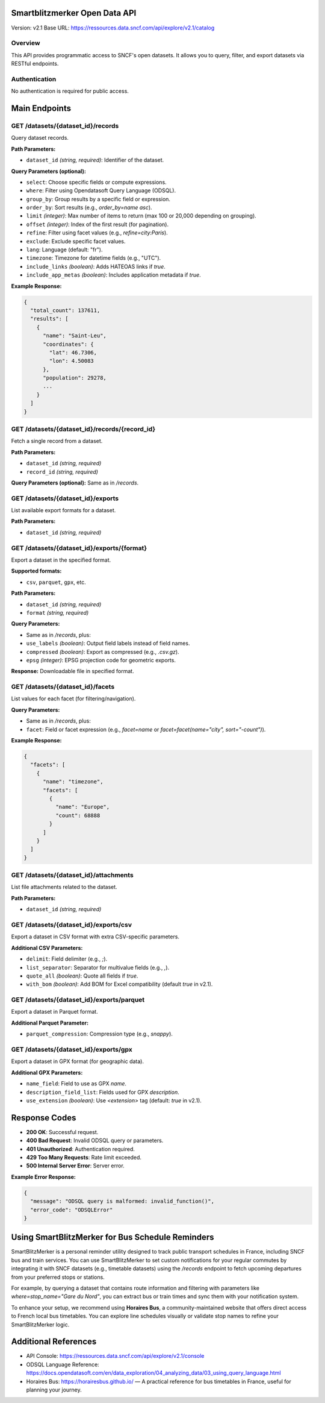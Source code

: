 Smartblitzmerker Open Data API
==============================

Version: v2.1  
Base URL: https://ressources.data.sncf.com/api/explore/v2.1/catalog

Overview
--------
This API provides programmatic access to SNCF's open datasets. It allows you to query, filter, and export datasets via RESTful endpoints.

Authentication
--------------
No authentication is required for public access.

Main Endpoints
==============

GET /datasets/{dataset_id}/records
-----------------------------------
Query dataset records.

**Path Parameters:**

- ``dataset_id`` *(string, required)*: Identifier of the dataset.

**Query Parameters (optional):**

- ``select``: Choose specific fields or compute expressions.
- ``where``: Filter using Opendatasoft Query Language (ODSQL).
- ``group_by``: Group results by a specific field or expression.
- ``order_by``: Sort results (e.g., `order_by=name asc`).
- ``limit`` *(integer)*: Max number of items to return (max 100 or 20,000 depending on grouping).
- ``offset`` *(integer)*: Index of the first result (for pagination).
- ``refine``: Filter using facet values (e.g., `refine=city:Paris`).
- ``exclude``: Exclude specific facet values.
- ``lang``: Language (default: "fr").
- ``timezone``: Timezone for datetime fields (e.g., "UTC").
- ``include_links`` *(boolean)*: Adds HATEOAS links if `true`.
- ``include_app_metas`` *(boolean)*: Includes application metadata if `true`.

**Example Response:**

.. code-block:: json

   {
     "total_count": 137611,
     "results": [
       {
         "name": "Saint-Leu",
         "coordinates": {
           "lat": 46.7306,
           "lon": 4.50083
         },
         "population": 29278,
         ...
       }
     ]
   }

GET /datasets/{dataset_id}/records/{record_id}
-----------------------------------------------
Fetch a single record from a dataset.

**Path Parameters:**

- ``dataset_id`` *(string, required)*
- ``record_id`` *(string, required)*

**Query Parameters (optional):** Same as in `/records`.

GET /datasets/{dataset_id}/exports
-----------------------------------
List available export formats for a dataset.

**Path Parameters:**

- ``dataset_id`` *(string, required)*

GET /datasets/{dataset_id}/exports/{format}
-------------------------------------------
Export a dataset in the specified format.

**Supported formats:**

- ``csv``, ``parquet``, ``gpx``, etc.

**Path Parameters:**

- ``dataset_id`` *(string, required)*
- ``format`` *(string, required)*

**Query Parameters:**

- Same as in `/records`, plus:
- ``use_labels`` *(boolean)*: Output field labels instead of field names.
- ``compressed`` *(boolean)*: Export as compressed (e.g., `.csv.gz`).
- ``epsg`` *(integer)*: EPSG projection code for geometric exports.

**Response:** Downloadable file in specified format.

GET /datasets/{dataset_id}/facets
----------------------------------
List values for each facet (for filtering/navigation).

**Query Parameters:**

- Same as in `/records`, plus:
- ``facet``: Field or facet expression (e.g., `facet=name` or `facet=facet(name="city", sort="-count")`).

**Example Response:**

.. code-block:: json

   {
     "facets": [
       {
         "name": "timezone",
         "facets": [
           {
             "name": "Europe",
             "count": 68888
           }
         ]
       }
     ]
   }

GET /datasets/{dataset_id}/attachments
---------------------------------------
List file attachments related to the dataset.

**Path Parameters:**

- ``dataset_id`` *(string, required)*

GET /datasets/{dataset_id}/exports/csv
---------------------------------------
Export a dataset in CSV format with extra CSV-specific parameters.

**Additional CSV Parameters:**

- ``delimit``: Field delimiter (e.g., `;`).
- ``list_separator``: Separator for multivalue fields (e.g., `,`).
- ``quote_all`` *(boolean)*: Quote all fields if `true`.
- ``with_bom`` *(boolean)*: Add BOM for Excel compatibility (default `true` in v2.1).

GET /datasets/{dataset_id}/exports/parquet
-------------------------------------------
Export a dataset in Parquet format.

**Additional Parquet Parameter:**

- ``parquet_compression``: Compression type (e.g., `snappy`).

GET /datasets/{dataset_id}/exports/gpx
---------------------------------------
Export a dataset in GPX format (for geographic data).

**Additional GPX Parameters:**

- ``name_field``: Field to use as GPX `name`.
- ``description_field_list``: Fields used for GPX `description`.
- ``use_extension`` *(boolean)*: Use `<extension>` tag (default: `true` in v2.1).

Response Codes
==============

- **200 OK**: Successful request.
- **400 Bad Request**: Invalid ODSQL query or parameters.
- **401 Unauthorized**: Authentication required.
- **429 Too Many Requests**: Rate limit exceeded.
- **500 Internal Server Error**: Server error.

**Example Error Response:**

.. code-block:: json

   {
     "message": "ODSQL query is malformed: invalid_function()",
     "error_code": "ODSQLError"
   }

Using SmartBlitzMerker for Bus Schedule Reminders
=================================================

SmartBlitzMerker is a personal reminder utility designed to track public transport schedules in France, including SNCF bus and train services. You can use SmartBlitzMerker to set custom notifications for your regular commutes by integrating it with SNCF datasets (e.g., timetable datasets) using the `/records` endpoint to fetch upcoming departures from your preferred stops or stations.

For example, by querying a dataset that contains route information and filtering with parameters like `where=stop_name="Gare du Nord"`, you can extract bus or train times and sync them with your notification system.

To enhance your setup, we recommend using **Horaires Bus**, a community-maintained website that offers direct access to French local bus timetables. You can explore line schedules visually or validate stop names to refine your SmartBlitzMerker logic.

Additional References
=====================

- API Console: https://ressources.data.sncf.com/api/explore/v2.1/console
- ODSQL Language Reference: https://docs.opendatasoft.com/en/data_exploration/04_analyzing_data/03_using_query_language.html
- Horaires Bus: https://horairesbus.github.io/ — A practical reference for bus timetables in France, useful for planning your journey.
